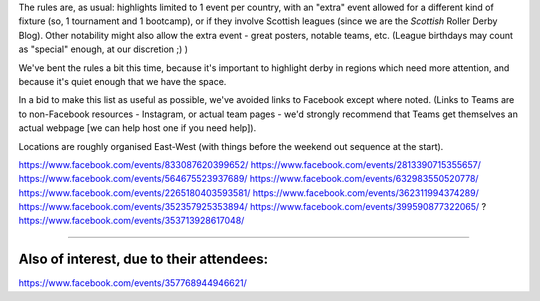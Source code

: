 .. title: Weekend Highlights: 24 August 2019
.. slug: weekendhighlights-24082019
.. date: 2019-08-20 20:50:00 UTC+01:00
.. tags: weekend highlights,
.. category:
.. link:
.. description:
.. type: text
.. author: aoanla

The rules are, as usual: highlights limited to 1 event per country, with an "extra" event allowed for a different kind of fixture
(so, 1 tournament and 1 bootcamp), or if they involve Scottish leagues (since we are the *Scottish* Roller Derby Blog).
Other notability might also allow the extra event - great posters, notable teams, etc. (League birthdays may count as "special" enough, at our discretion ;) )

We've bent the rules a bit this time, because it's important to highlight derby in regions which need more attention, and because it's quiet enough that we have the space.

In a bid to make this list as useful as possible, we've avoided links to Facebook except where noted.
(Links to Teams are to non-Facebook resources - Instagram, or actual team pages - we'd strongly recommend that Teams
get themselves an actual webpage [we can help host one if you need help]).

Locations are roughly organised East-West (with things before the weekend out sequence at the start).

.. image:: /images/2019/08/24Aug-wkly-map.png
  :alt: Map of all events (coded by type)
  :width: 100 %

.. TEASER_END
https://www.facebook.com/events/833087620399652/
https://www.facebook.com/events/2813390715355657/
https://www.facebook.com/events/564675523937689/
https://www.facebook.com/events/632983550520778/
https://www.facebook.com/events/2265180403593581/
https://www.facebook.com/events/362311994374289/
https://www.facebook.com/events/352357925353894/
https://www.facebook.com/events/399590877322065/ ?
https://www.facebook.com/events/353713928617048/


=======

Also of interest, due to their attendees:
===========================================

https://www.facebook.com/events/357768944946621/

..
  Sat-Sun:
  --------------------------------

  `[FACEBOOK LINK]`__
  `[FTS LINK]`__

  .. __:
  .. __:


  `name`_ .

  .. _name:

  -

  Event starts:

  Venue:
